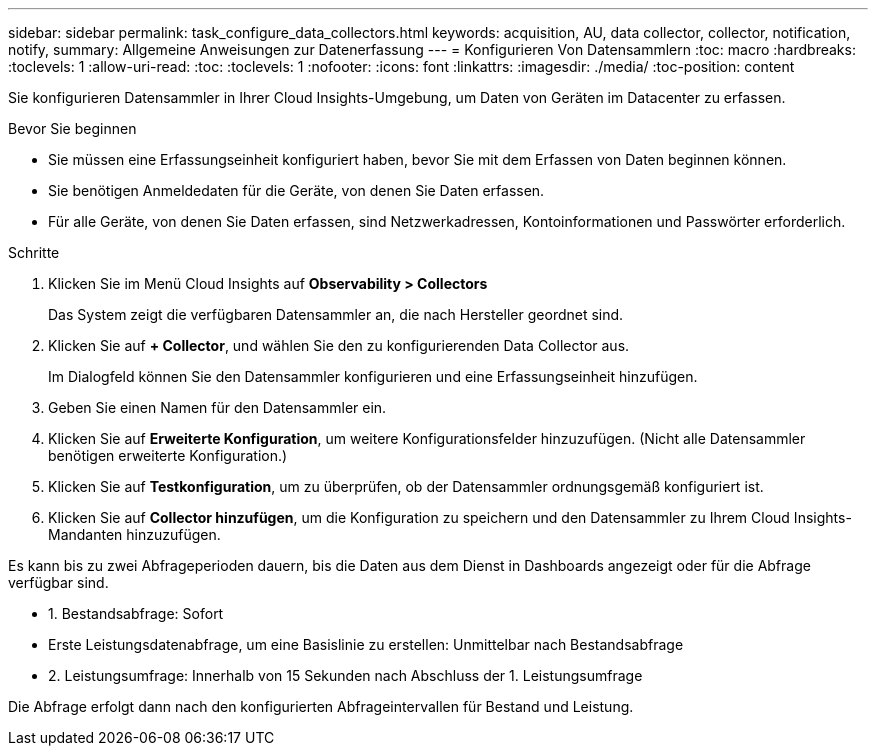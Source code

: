 ---
sidebar: sidebar 
permalink: task_configure_data_collectors.html 
keywords: acquisition, AU, data collector, collector, notification, notify, 
summary: Allgemeine Anweisungen zur Datenerfassung 
---
= Konfigurieren Von Datensammlern
:toc: macro
:hardbreaks:
:toclevels: 1
:allow-uri-read: 
:toc: 
:toclevels: 1
:nofooter: 
:icons: font
:linkattrs: 
:imagesdir: ./media/
:toc-position: content


[role="lead"]
Sie konfigurieren Datensammler in Ihrer Cloud Insights-Umgebung, um Daten von Geräten im Datacenter zu erfassen.

.Bevor Sie beginnen
* Sie müssen eine Erfassungseinheit konfiguriert haben, bevor Sie mit dem Erfassen von Daten beginnen können.
* Sie benötigen Anmeldedaten für die Geräte, von denen Sie Daten erfassen.
* Für alle Geräte, von denen Sie Daten erfassen, sind Netzwerkadressen, Kontoinformationen und Passwörter erforderlich.


.Schritte
. Klicken Sie im Menü Cloud Insights auf *Observability > Collectors*
+
Das System zeigt die verfügbaren Datensammler an, die nach Hersteller geordnet sind.

. Klicken Sie auf *+ Collector*, und wählen Sie den zu konfigurierenden Data Collector aus.
+
Im Dialogfeld können Sie den Datensammler konfigurieren und eine Erfassungseinheit hinzufügen.

. Geben Sie einen Namen für den Datensammler ein.
. Klicken Sie auf *Erweiterte Konfiguration*, um weitere Konfigurationsfelder hinzuzufügen. (Nicht alle Datensammler benötigen erweiterte Konfiguration.)
. Klicken Sie auf *Testkonfiguration*, um zu überprüfen, ob der Datensammler ordnungsgemäß konfiguriert ist.
. Klicken Sie auf *Collector hinzufügen*, um die Konfiguration zu speichern und den Datensammler zu Ihrem Cloud Insights-Mandanten hinzuzufügen.


Es kann bis zu zwei Abfrageperioden dauern, bis die Daten aus dem Dienst in Dashboards angezeigt oder für die Abfrage verfügbar sind.

* 1. Bestandsabfrage: Sofort
* Erste Leistungsdatenabfrage, um eine Basislinie zu erstellen: Unmittelbar nach Bestandsabfrage
* 2. Leistungsumfrage: Innerhalb von 15 Sekunden nach Abschluss der 1. Leistungsumfrage


Die Abfrage erfolgt dann nach den konfigurierten Abfrageintervallen für Bestand und Leistung.
